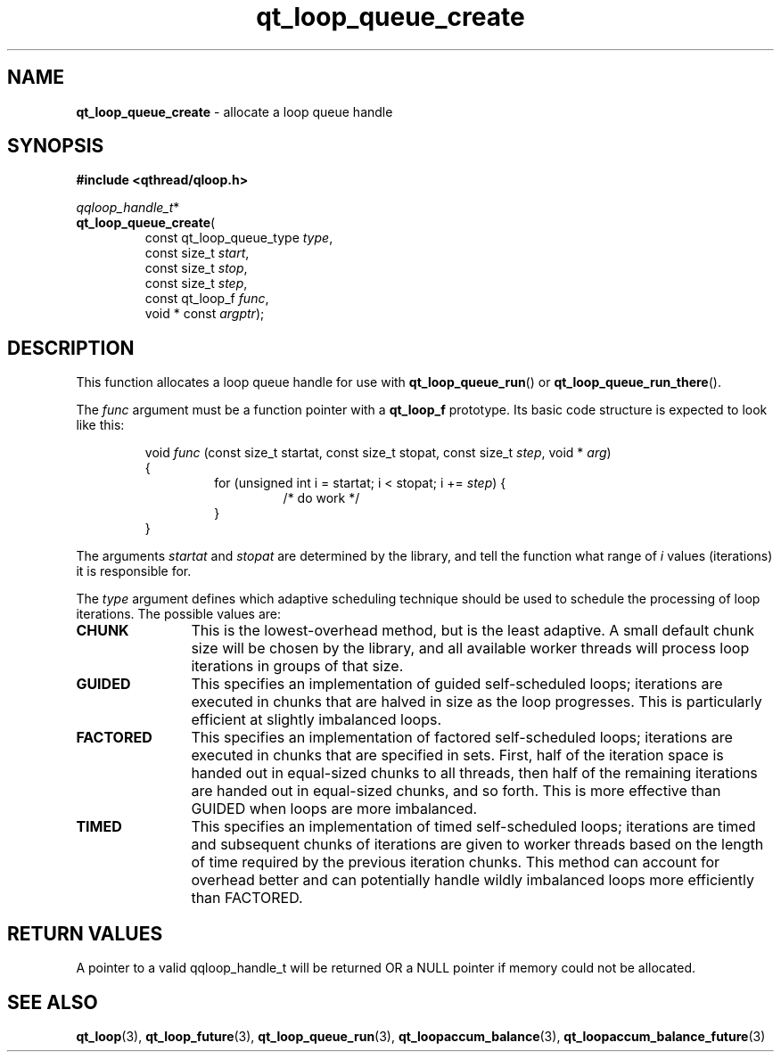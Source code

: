 .TH qt_loop_queue_create 3 "APRIL 2011" libqthread "libqthread"
.SH NAME
.B qt_loop_queue_create
\- allocate a loop queue handle
.SH SYNOPSIS
.B #include <qthread/qloop.h>

.IR qqloop_handle_t *
.br
.BR qt_loop_queue_create (
.RS
.RI "const qt_loop_queue_type " type ,
.br
.RI "const size_t " start ,
.br
.RI "const size_t " stop ,
.br
.RI "const size_t " step ,
.br
.RI "const qt_loop_f " func ,
.br
.RI "void * const " argptr );
.SH DESCRIPTION
This function allocates a loop queue handle for use with
.BR qt_loop_queue_run ()
or
.BR qt_loop_queue_run_there ().
.PP
The
.I func
argument must be a function pointer with a
.B qt_loop_f
prototype. Its basic code structure is expected to look like this:
.RS
.PP
void
.I func
(const size_t startat, const size_t stopat, const size_t 
.IR step ", void * " arg )
.br
{
.RS
for (unsigned int i = startat; i < stopat; i +=
.IR step )
{
.RS
/* do work */
.RE
}
.RE
}
.RE
.PP
The arguments
.I startat
and
.I stopat
are determined by the library, and tell the function what range of
.I i
values (iterations) it is responsible for.
.PP
The
.I type
argument defines which adaptive scheduling technique should be used to schedule the processing of loop iterations. The possible values are:
.TP 12
.B CHUNK
This is the lowest-overhead method, but is the least adaptive. A small default
chunk size will be chosen by the library, and all available worker threads will
process loop iterations in groups of that size.
.TP
.B GUIDED
This specifies an implementation of guided self-scheduled loops; iterations are
executed in chunks that are halved in size as the loop progresses. This is
particularly efficient at slightly imbalanced loops.
.TP
.B FACTORED
This specifies an implementation of factored self-scheduled loops; iterations are executed in chunks that are specified in sets. First, half of the iteration space is handed out in equal-sized chunks to all threads, then half of the remaining iterations are handed out in equal-sized chunks, and so forth. This is more effective than GUIDED when loops are more imbalanced.
.TP
.B TIMED
This specifies an implementation of timed self-scheduled loops; iterations are timed and subsequent chunks of iterations are given to worker threads based on the length of time required by the previous iteration chunks. This method can account for overhead better and can potentially handle wildly imbalanced loops more efficiently than FACTORED.
.SH RETURN VALUES
A pointer to a valid qqloop_handle_t will be returned OR a NULL pointer if
memory could not be allocated.
.SH SEE ALSO
.BR qt_loop (3),
.BR qt_loop_future (3),
.BR qt_loop_queue_run (3),
.BR qt_loopaccum_balance (3),
.BR qt_loopaccum_balance_future (3)
